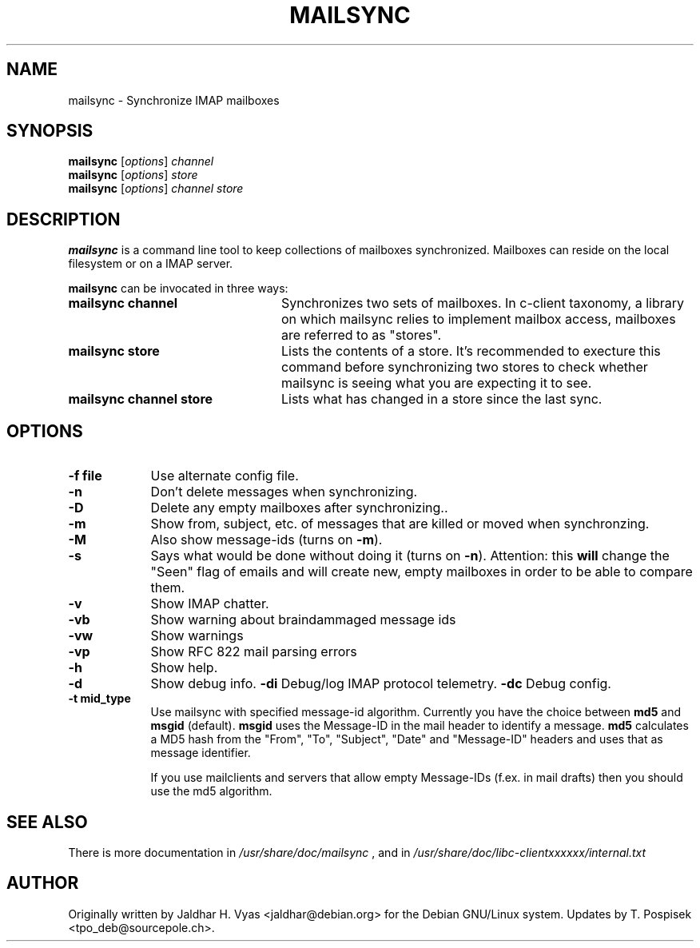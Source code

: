 .\"                                      Hey, EMACS: -*- nroff -*-
.\" First parameter: NAME
.\" Second parameter, SECTION
.\" Please adjust this date whenever revising the manpage.
.TH MAILSYNC 1 "October 26, 2012"
.\"
.\" Some roff macros, for reference:
.\" .nh        disable hyphenation
.\" .hy        enable hyphenation
.\" .ad l      left justify
.\" .ad b      justify to both left and right margins
.\" .nf        disable filling
.\" .fi        enable filling
.\" .br        insert line break
.\" .sp <n>    insert n+1 empty lines
.\" for manpage-specific macros, see man(7)
.SH NAME
mailsync \- Synchronize IMAP mailboxes
.SH SYNOPSIS
.B mailsync
.RI [ options ] " channel"
.br
.B mailsync
.RI [ options ] " store"
.br
.B mailsync
.RI [ options ] " channel store"
.br
.SH DESCRIPTION
.PP
\fBmailsync\fP is a command line tool to keep collections of mailboxes
synchronized. Mailboxes can reside on the local filesystem or on a IMAP
server.

\fBmailsync\fP can be invocated in three ways:

.TP 24
.B mailsync channel
Synchronizes two sets of mailboxes. In c-client taxonomy, a library on which
mailsync relies to implement mailbox access, mailboxes are referred to as
"stores".
.TP
.B mailsync store
Lists the contents of a store. It's recommended to execture this command before
synchronizing two stores to check whether mailsync is seeing what you are
expecting it to see.
.TP
.B mailsync channel store
Lists what has changed in a store since the last sync.

.SH OPTIONS
.TP 9
.B \-f file
Use alternate config file.
.TP
.B \-n
Don't delete messages when synchronizing.
.TP
.B \-D
Delete any empty mailboxes after synchronizing..
.TP
.B \-m
Show from, subject, etc. of messages that are killed or moved when synchronzing.
.TP
.B \-M
Also show message-ids (turns on \fB\-m\fP).
.TP
.B \-s
Says what would be done without doing it (turns on \fB\-n\fP).
Attention: this \fBwill\fP change the "Seen" flag of emails and will create new,
empty mailboxes in order to be able to compare them.
.TP
.B \-v
Show IMAP chatter.
.TP
.B \-vb
Show warning about braindammaged message ids
.TP
.B \-vw
Show warnings
.TP
.B \-vp
Show RFC 822 mail parsing errors
.TP
.B \-h
Show help.
.TP
.B \-d
Show debug info.
.B \-di
Debug/log IMAP protocol telemetry.
.B \-dc
Debug config.
.TP
.B \-t mid_type
Use mailsync with specified message-id algorithm. Currently you have the
choice between \fBmd5\fP and \fBmsgid\fP (default). \fBmsgid\fP uses the
Message-ID in the mail header to identify a message. \fBmd5\fP calculates
a MD5 hash from the "From", "To", "Subject", "Date" and "Message-ID" headers
and uses that as message identifier.

If you use mailclients and servers that allow empty Message-IDs (f.ex. in mail
drafts) then you should use the md5 algorithm.

.SH SEE ALSO
There is more documentation in
.IR /usr/share/doc/mailsync
, and in
.IR /usr/share/doc/libc-clientxxxxxx/internal.txt
.SH AUTHOR
Originally written by Jaldhar H. Vyas <jaldhar@debian.org> for the Debian
GNU/Linux system. Updates by T. Pospisek <tpo_deb@sourcepole.ch>.
